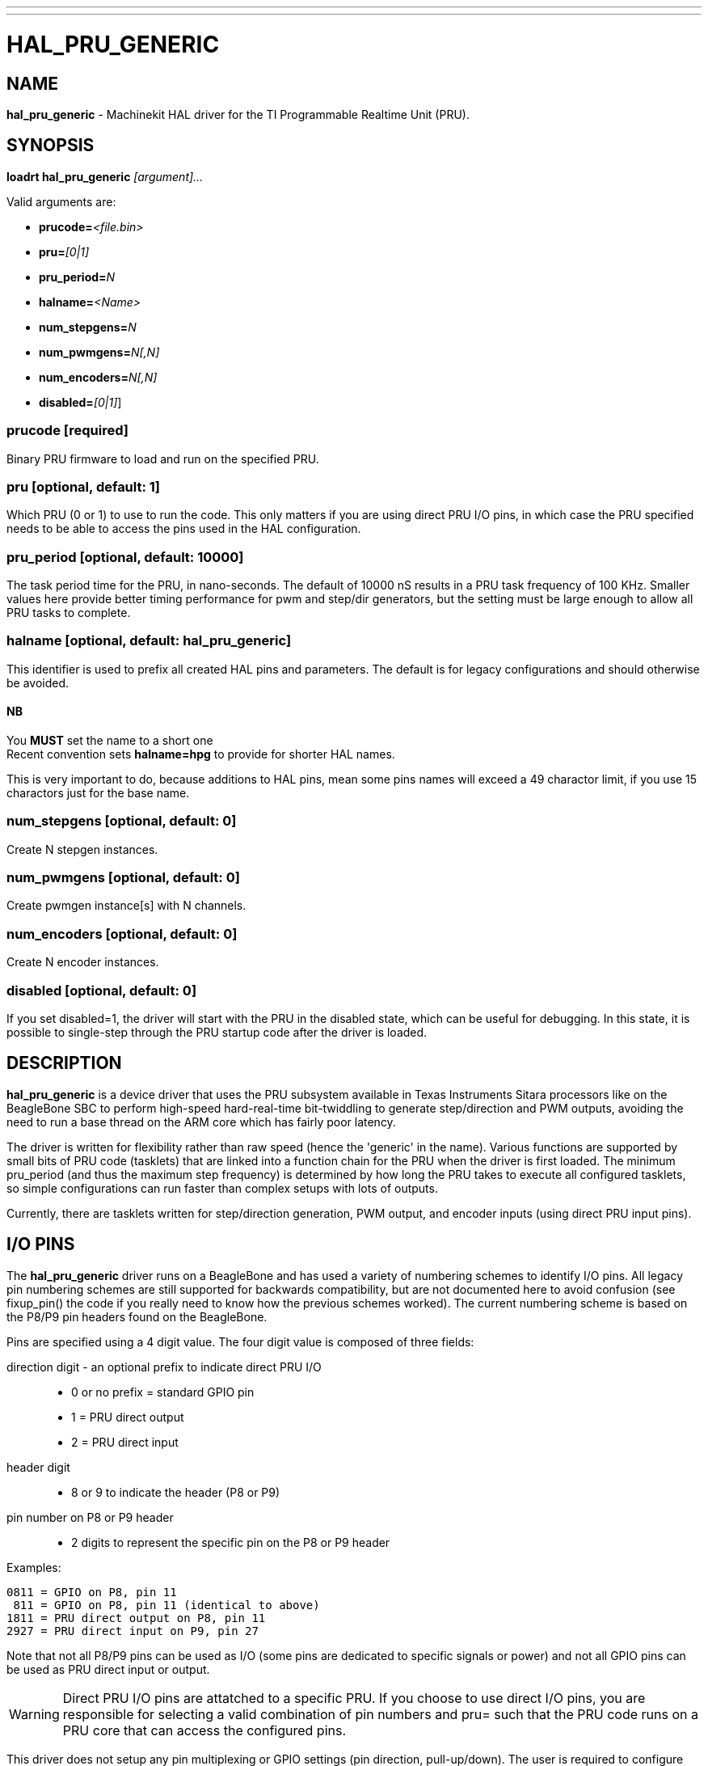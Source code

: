 ---
---
:skip-front-matter:

= HAL_PRU_GENERIC
:manmanual: HAL Components
:mansource: ../man/man9/hal_pru_generic.asciidoc
:man version : 

== NAME
**hal_pru_generic** - Machinekit HAL driver for the TI Programmable Realtime Unit (PRU).

== SYNOPSIS
**loadrt hal_pru_generic** __[argument]...__

Valid arguments are:

* **prucode=**__<file.bin>__
* **pru=**__[0|1]__
* **pru_period=**__N__
* **halname=**__<Name>__
* **num_stepgens=**__N__
* **num_pwmgens=**__N[,N]__
* **num_encoders=**__N[,N]__
* **disabled=**__[0|1]__]

=== **prucode** [required]
Binary PRU firmware to load and run on the specified PRU.

=== **pru** [optional, default: 1]
Which PRU (0 or 1) to use to run the code.  This only matters if you are using
direct PRU I/O pins, in which case the PRU specified needs to be able to access
the pins used in the HAL configuration.

=== **pru_period** [optional, default: 10000]
The task period time for the PRU, in nano-seconds.  The default of 10000 nS
results in a PRU task frequency of 100 KHz.  Smaller values here provide better
timing performance for pwm and step/dir generators, but the setting must be
large enough to allow all PRU tasks to complete.

=== **halname** [optional, default: **hal_pru_generic**]
This identifier is used to prefix all created HAL pins and parameters.  The
default is for legacy configurations and should otherwise be avoided.  

==== NB
You **MUST** set the name to a short one +
Recent convention sets **halname=hpg** to provide for shorter HAL names.

This is very important to do, because additions to HAL pins, mean some pins names
will exceed a 49 charactor limit, if you use 15 charactors just for the base name.


=== **num_stepgens** [optional, default: 0]
Create N stepgen instances.

=== **num_pwmgens** [optional, default: 0]
Create pwmgen instance[s] with N channels.

=== **num_encoders** [optional, default: 0]
Create N encoder instances.

=== **disabled** [optional, default: 0]
If you set disabled=1, the driver will start with the PRU in the disabled
state, which can be useful for debugging.  In this state, it is possible to
single-step through the PRU startup code after the driver is loaded.

== DESCRIPTION
**hal_pru_generic** is a device driver that uses the PRU subsystem available
in Texas Instruments Sitara processors like on
the BeagleBone SBC to perform high-speed hard-real-time bit-twiddling to
generate step/direction and PWM outputs, avoiding the need to run a base
thread on the ARM core which has fairly poor latency.

The driver is written for flexibility rather than raw speed (hence the
'generic' in the name).  Various functions are supported by small bits
of PRU code (tasklets) that are linked into a function chain for the PRU
when the driver is first loaded.  The minimum pru_period (and thus the
maximum step frequency) is determined by how long the PRU takes to execute
all configured tasklets, so simple configurations can run faster than
complex setups with lots of outputs.

Currently, there are tasklets written for step/direction generation, PWM
output, and encoder inputs (using direct PRU input pins).

== I/O PINS
The **hal_pru_generic** driver runs on a BeagleBone and has used a variety of
numbering schemes to identify I/O pins.  All legacy pin numbering schemes
are still supported for backwards compatibility, but are not documented here
to avoid confusion (see fixup_pin() the code if you really need to know
how the previous schemes worked).  The current numbering scheme is based on
the P8/P9 pin headers found on the BeagleBone.

Pins are specified using a 4 digit value.  The four digit value is composed
of three fields:

direction digit - an optional prefix to indicate direct PRU I/O::
* 0 or no prefix = standard GPIO pin
* 1 = PRU direct output
* 2 = PRU direct input
header digit::
* 8 or 9 to indicate the header (P8 or P9)
pin number on  P8 or P9 header::
* 2 digits to represent the specific pin on the P8 or P9 header

Examples:

 0811 = GPIO on P8, pin 11
  811 = GPIO on P8, pin 11 (identical to above)
 1811 = PRU direct output on P8, pin 11
 2927 = PRU direct input on P9, pin 27

Note that not all P8/P9 pins can be used as I/O (some pins are dedicated
to specific signals or power) and not all GPIO pins can be used as PRU
direct input or output.

WARNING: Direct PRU I/O pins are attatched to a specific PRU.  If you choose to use
direct I/O pins, you are responsible for selecting a valid combination of
pin numbers and pru= such that the PRU code runs on a PRU core that can
access the configured pins.

This driver does not setup any pin multiplexing or GPIO settings (pin
direction, pull-up/down).  The user is required to configure these
settings prior to launching the driver, typically by using either a
device tree overlay or the cape-universal overlay and the config-pin
utility.

== STEPGEN

stepgens have names like + 
**"hpg.stepgen.__<Instance>__"**]

__"Instance"__ is a two-digit number that corresponds to the stepgen
instance number.  There are 'num_stepgens' instances, starting with 00.

Each stepgen uses 2 IO pins, one for the step signal and one for the direction
signal.

Each stepgen instance has the following pins and parameters:

=== Pins:

*position-cmd* (float input):: Target position of stepper motion, in
arbitrary position units.  This pin is only used when the stepgen is in
position control mode (control-type=0).

*velocity-cmd* (float input):: Target velocity of stepper motion, in
arbitrary position units per second.  This pin is only used when the
stepgen is in velocity control mode (control-type=1).

*position-fb* (float output):: Feedback position in arbitrary position
units. This is similar to "counts/position_scale", but has finer than
step resolution.

*velocity-fb* (float output):: Feedback velocity in arbitrary position
units per second.

*counts* (s32 output):: Feedback position in counts (number of steps).

*enable* (bit input):: This pin enables the step generator instance.
When True, the stepgen instance works as expected.  When False, no steps
are generated and velocity-fb goes immediately to 0.  If the stepgen is
moving when enable goes false it stops immediately, without obeying the
maxaccel limit.

*control-type* (bit input):: Switches between position control mode (0)
and velocity control mode (1).  Defaults to position control (0).

*position-scale* (float input):: Converts from counts to position units.
position = counts / position_scale

*maxvel* (float input):: Maximum speed, in position units per second.  If set
to 0, the driver will always use the maximum possible velocity based
on the current step timings and position-scale.  The max velocity will
change if the step timings or position-scale changes. Defaults to 0.

*maxaccel* (float input):: Maximum acceleration, in position units per second
per second.  Defaults to 1.0.  If set to 0, the driver will not limit its
acceleration at all - this requires that the position-cmd or velocity-cmd
pin is driven in a way that does not exceed the machine's capabilities.
This is probably what you want if you're going to be using the Machinekit
trajectory planner to jog or run G-code.

*steplen* (u32 input):: Minimum duration of the step signal, in nanoseconds.

*stepspace* (u32 input):: Minimum interval between step signals, in
nanoseconds.

*dirsetup* (u32 input):: Minimum duration of stable Direction signal before
a step begins, in nanoseconds.

*dirhold* (u32 input):: Minimum duration of stable Direction signal after a
step ends, in nanoseconds.

*step_pin* (u32 input):: I/O pin to use for the step output

*dir_pin* (u32 input):: I/O pin to use for the direction output

*stepinvert* (bit input):: Inverts the step output (normally high with pulses going low)

== PWMGEN
pwmgens have names like +
**"hpg.pwmgen.__<Instance>__.out.__<Channel>__"**

__"Instance"__ is a two-digit number that corresponds to the pwmgen
instance number.  Each channel number value passed to 'num_pwmgens'
creates a pwmgen instance, starting with 00.  "Channel" is a two-digit
number that corresponds to a specific pwmgen channel in a pwmgen
instance, starting with 00.

Each pwmgen instance has a single pwm_peroid, so all channels in that
instance have the same pwm frequency.  To support multiple PWM
frequencies, it is possible to create more than one PWM instance, with
each instance having a configurable number of channels.  To do so, pass
multiple values separated by commas to num_pwmgens, eg: num_pwmgens=2,1
would create 2 pwmgen instances with a total of 3 channels:

[indent=4]
====
hpg.pwmgen.00.out.00
hpg.pwmgen.00.out.01
hpg.pwmgen.01.out.00
====

Each pwmgen uses 1 IO pin

=== Pins:

*enable* (bit input):: If true, the pwmgen will output pulses.
If 'enable' is false, pwmgen will not output any signals.

*value* (float input):: The current pwmgen command value, in arbitrary units.

*scale* (float input):: Scaling factor to convert 'value' from arbitrary units
to duty cycle: dc = value / scale.  Duty cycle has an effective range
of -1.0 to +1.0 inclusive, anything outside that range gets clipped.
The default scale is 1.0.

*pin* (u32 input):: I/O pin to use for the pwm output
+
In addition to the per-channel pins listed above, there is one
setting that affects all pwmgen channels in an instance:

*pwm_period* (u32 input):: This specifies the PWM period, in nS.  The default is 10,000,000 nS, or
100 Hz.  The lower bound is determined by the pru_period and the desired
resolution.  The longer the pwm_period, the more bits of resolution are
available but the lower the PWM frequency.


== ENCODER
Encoders have names like +
**"hpg.encoder.__<Instance>__.out.__<Channel>__"**

__"Instance"__ is a two-digit number that corresponds to the encoder
instance number.  Each channel number value passed to 'num_encoders'
creates an encoder instance, starting with 00.  "Channel" is a two-digit
number that corresponds to a specific encoder channel in an encoder
instance, starting with 00.

Currently, there is no particular reason to use multiple encoder
instances unless you happen to prefer the way the pins are exported to
HAL (perhaps to keep encoders for motion separate from encoders for a
jog wheel).  Support for multiple instances is intended to allow for
different settings for high-speed encoder instances using direct PRU
input pins and lower-speed instances that access standard GPIO pins.

Currently all encoders **MUST** use direct PRU input pins.

Each encoder uses up to three PRU direct input pins, depending on the
counting mode.

WARNING: The encoder uses different pin numbering than the rest of the
**hal_pru_generic** driver.  The pin number values for (A|B|index)-pin
should be the PRU dedicated input pin number, a value in the range of
0-16 inclusive.  It is the user's responsibility to insure the physical
I/O pins used are available as direct PRU input pins on the PRU used
to run the **hal_pru_generic** PRU binary.  Unused pins should be assigned
to a PRU input that will not change value (the 'unconnected' inputs
17-29 work well for this).

Each encoder instance has the following pins:

=== Pins:

*count* (s32 output):: Number of encoder counts since the previous reset.
*position* (float output):: Encoder position in position units (count / scale).
*velocity* (float output):: Estimated encoder velocity in position units per second.
*reset* (bit input):: Currently unsupported, included for compatability with hm2.
*index-enable* (bit in/out):: Currently unsupported, included for compatability with hm2.
*rawcount* (s32 output):: Total number of encoder counts since the start, not adjusted for index or reset.
*scale* (float input):: Converts from 'count' units to 'position' units.
*A-pin* (u32 input):: PRU direct input pin to use for the A signal
*A-invert* (bit input):: If True, inverts the polarity of the A signal
*B-pin* (u32 input):: PRU direct input pin to use for the B signal
*B-invert* (bit input):: If True, inverts the polarity of the B signal
*index-pin* (u32 input):: PRU direct input pin to use for the index (Z) signal
*index-invert* (bit input):: If True, the rising edge of the Index input pin triggers the Index event
(if index-enable is True).  If set to False, the falling edge triggers.
*index-mask* (bit input):: Currently unsupported, included for compatability with hm2.
*index-mask-invert* (bit input):: Currently unsupported, included for compatability with hm2.
*counter-mode* (u32 input)::
+
[cols="2*", options="header"]
|===
|Value
|Function

|0
|Quadrature mode (default)

|1
|Step/Dir mode (A = Step, B = Up/Down)

|2
|Up counter (counts rising edges on A, B is ignored)

|3
|Quadrature x1 mode (matches HAL software encoder x1 mode)

|All other values
|reserved
|===

*filter* (bit input):: Currently unsupported, included for compatability with hm2.

*vel-timeout* (float input):: When the encoder is moving slower than one
pulse for each time that the driver reads the count from the PRU (in
the capture-position() function), the velocity is harder to estimate.  The driver
can wait several iterations for the next pulse to arrive, all the while
reporting the upper bound of the encoder velocity, which can be accurately
guessed.  This parameter specifies how long to wait for the next pulse,
before reporting the encoder stopped.  This parameter is in seconds.


== FUNCTIONS
*<halname>.capture-position*:: This reads the encoder counters and stepgen feedbacks from the PRU.

*<halname>.update*:: This updates the PWM duty cycles and stepgen rates on the PRU.  Any
changes to configuration pins such as stepgen timing, inversions,
etc, are also effected by this function.


== SEE ALSO

== LICENSE
GPL
